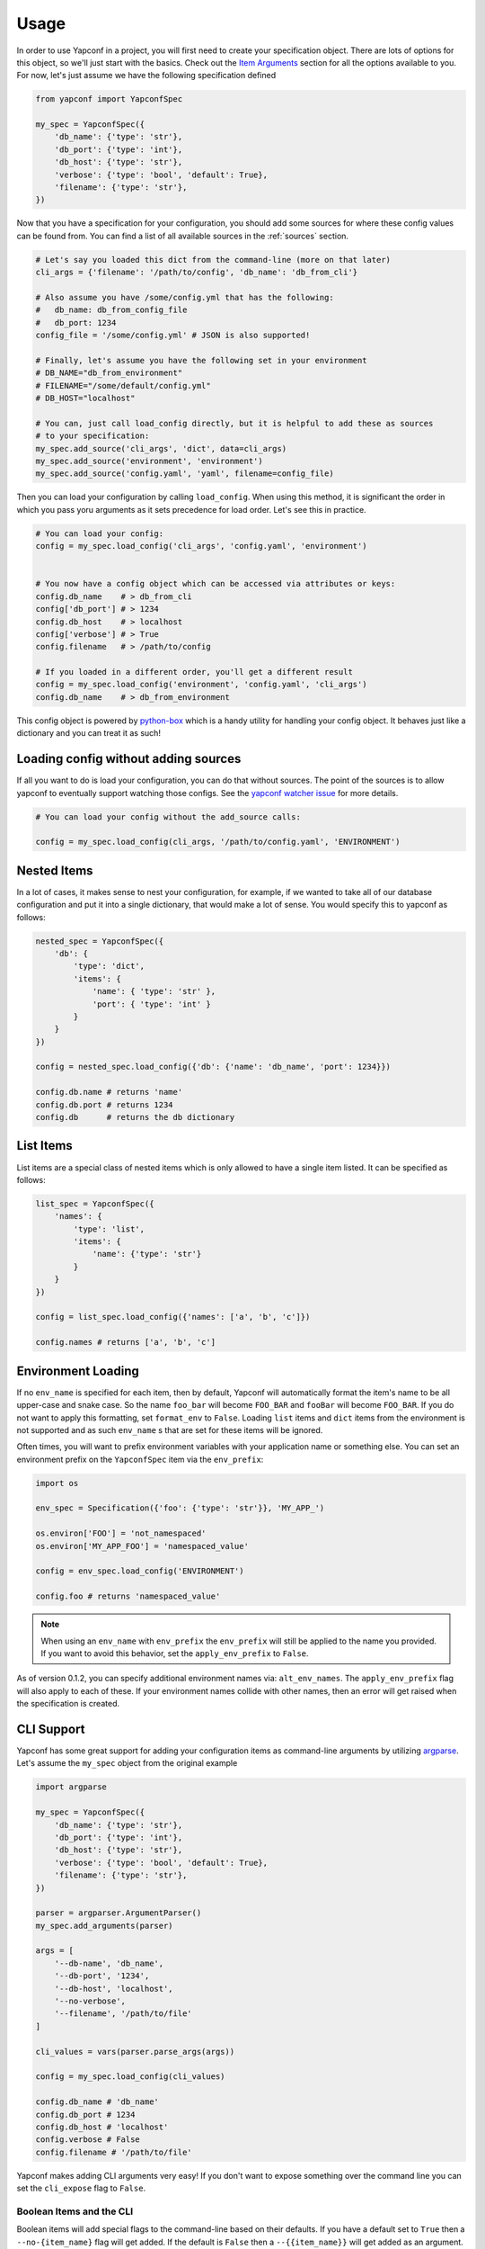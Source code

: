 =====
Usage
=====

In order to use Yapconf in a project, you will first need to create your specification object.
There are lots of options for this object, so we'll just start with the basics. Check out the
`Item Arguments`_ section for all the options available to you. For now, let's just assume we
have the following specification defined

.. code-block:: python

    from yapconf import YapconfSpec

    my_spec = YapconfSpec({
        'db_name': {'type': 'str'},
        'db_port': {'type': 'int'},
        'db_host': {'type': 'str'},
        'verbose': {'type': 'bool', 'default': True},
        'filename': {'type': 'str'},
    })

Now that you have a specification for your configuration, you should add some sources for where
these config values can be found from. You can find a list of all available sources in the
:ref:`sources` section.

.. code-block:: python

    # Let's say you loaded this dict from the command-line (more on that later)
    cli_args = {'filename': '/path/to/config', 'db_name': 'db_from_cli'}

    # Also assume you have /some/config.yml that has the following:
    #   db_name: db_from_config_file
    #   db_port: 1234
    config_file = '/some/config.yml' # JSON is also supported!

    # Finally, let's assume you have the following set in your environment
    # DB_NAME="db_from_environment"
    # FILENAME="/some/default/config.yml"
    # DB_HOST="localhost"

    # You can, just call load_config directly, but it is helpful to add these as sources
    # to your specification:
    my_spec.add_source('cli_args', 'dict', data=cli_args)
    my_spec.add_source('environment', 'environment')
    my_spec.add_source('config.yaml', 'yaml', filename=config_file)


Then you can load your configuration by calling ``load_config``. When using this method, it is
significant the order in which you pass yoru arguments as it sets precedence for load order. Let's
see this in practice.

.. code-block:: python

    # You can load your config:
    config = my_spec.load_config('cli_args', 'config.yaml', 'environment')


    # You now have a config object which can be accessed via attributes or keys:
    config.db_name    # > db_from_cli
    config['db_port'] # > 1234
    config.db_host    # > localhost
    config['verbose'] # > True
    config.filename   # > /path/to/config

    # If you loaded in a different order, you'll get a different result
    config = my_spec.load_config('environment', 'config.yaml', 'cli_args')
    config.db_name    # > db_from_environment


This config object is powered by python-box_ which is a handy utility
for handling your config object. It behaves just like a dictionary and you can treat it as such!

Loading config without adding sources
-------------------------------------

If all you want to do is load your configuration, you can do that without sources. The point of
the sources is to allow yapconf to eventually support watching those configs. See the `yapconf
watcher issue`_ for more details.

.. code-block:: python

    # You can load your config without the add_source calls:

    config = my_spec.load_config(cli_args, '/path/to/config.yaml', 'ENVIRONMENT')


Nested Items
------------
In a lot of cases, it makes sense to nest your configuration, for example, if we wanted to take
all of our database configuration and put it into a single dictionary, that would make a lot of
sense. You would specify this to yapconf as follows:

.. code-block:: python

    nested_spec = YapconfSpec({
        'db': {
            'type': 'dict',
            'items': {
                'name': { 'type': 'str' },
                'port': { 'type': 'int' }
            }
        }
    })

    config = nested_spec.load_config({'db': {'name': 'db_name', 'port': 1234}})

    config.db.name # returns 'name'
    config.db.port # returns 1234
    config.db      # returns the db dictionary


List Items
----------
List items are a special class of nested items which is only allowed to have a single item listed.
It can be specified as follows:

.. code-block:: python

    list_spec = YapconfSpec({
        'names': {
            'type': 'list',
            'items': {
                'name': {'type': 'str'}
            }
        }
    })

    config = list_spec.load_config({'names': ['a', 'b', 'c']})

    config.names # returns ['a', 'b', 'c']


Environment Loading
-------------------

If no ``env_name`` is specified for each item, then by default, Yapconf will automatically format
the item's name to be all upper-case and snake case. So the name ``foo_bar`` will become
``FOO_BAR`` and ``fooBar`` will become ``FOO_BAR``. If you do not want to apply this formatting,
set ``format_env`` to ``False``. Loading ``list`` items and ``dict`` items from the environment is
not supported and as such ``env_name`` s that are set for these items will be ignored.

Often times, you will want to prefix environment variables with your application name or something
else. You can set an environment prefix on the ``YapconfSpec`` item via the ``env_prefix``:

.. code-block:: python

    import os

    env_spec = Specification({'foo': {'type': 'str'}}, 'MY_APP_')

    os.environ['FOO'] = 'not_namespaced'
    os.environ['MY_APP_FOO'] = 'namespaced_value'

    config = env_spec.load_config('ENVIRONMENT')

    config.foo # returns 'namespaced_value'


.. note:: When using an ``env_name`` with ``env_prefix`` the ``env_prefix`` will still be applied
    to the name you provided. If you want to avoid this behavior, set the ``apply_env_prefix`` to
    ``False``.

As of version 0.1.2, you can specify additional environment names via: ``alt_env_names``. The
``apply_env_prefix`` flag will also apply to each of these. If your environment names collide with
other names, then an error will get raised when the specification is created.

CLI Support
-----------
Yapconf has some great support for adding your configuration items as command-line arguments by
utilizing argparse_. Let's assume the ``my_spec`` object from the original example

.. code-block:: python

    import argparse

    my_spec = YapconfSpec({
        'db_name': {'type': 'str'},
        'db_port': {'type': 'int'},
        'db_host': {'type': 'str'},
        'verbose': {'type': 'bool', 'default': True},
        'filename': {'type': 'str'},
    })

    parser = argparser.ArgumentParser()
    my_spec.add_arguments(parser)

    args = [
        '--db-name', 'db_name',
        '--db-port', '1234',
        '--db-host', 'localhost',
        '--no-verbose',
        '--filename', '/path/to/file'
    ]

    cli_values = vars(parser.parse_args(args))

    config = my_spec.load_config(cli_values)

    config.db_name # 'db_name'
    config.db_port # 1234
    config.db_host # 'localhost'
    config.verbose # False
    config.filename # '/path/to/file'

Yapconf makes adding CLI arguments very easy! If you don't want to expose something over the
command line you can set the ``cli_expose`` flag to ``False``.

Boolean Items and the CLI
^^^^^^^^^^^^^^^^^^^^^^^^^
Boolean items will add special flags to the command-line based on their defaults. If you have a
default set to ``True`` then a ``--no-{item_name}`` flag will get added. If the default is
``False`` then a ``--{{item_name}}`` will get added as an argument. If no default is specified,
then both will be added as mutually exclusive arguments.

Nested Items and the CLI
^^^^^^^^^^^^^^^^^^^^^^^^
Yapconf even supports ``list`` and ``dict`` type items from the command-line:

.. code-block:: python

    import argparse

    spec = YapconfSpec({
        'names': {
            'type': 'list',
            'items': {
                'name': {'type': 'str'}
            }
        },
        'db': {
            'type': 'dict',
            'items': {
                'host': {'type': 'str'},
                'port': {'type': 'int'}
            },
        }
    })

    parser = argparse.ArgumentParser()

    cli_args = [
        '--name', 'foo',
        '--name', 'bar',
        '--db-host', 'localhost',
        '--db-port', '1234',
        '--name', 'baz'
    ]

    cli_values = vars(parser.parse_args(args))

    config = my_spec.load_config(cli_values)

    config.names # ['foo', 'bar', 'baz']
    config.db.host # 'localhost'
    config.db.port # 1234

Limitations
^^^^^^^^^^^
There are a few limitations to how far down the rabbit-hole Yapconf is willing to go. Yapconf does
not support ``list`` type items with either ``dict`` or ``list`` children. The reason is that it
would be very cumbersome to start specifying which items belong to which dictionaries and in which
index in the list.


CLI/Environment Name Formatting
^^^^^^^^^^^^^^^^^^^^^^^^^^^^^^^
A quick note on formatting and ``yapconf``. Yapconf tries to create sensible ways to convert your
config items into "normal" environment variables and command-line arguments. In order to do this,
we have to make some assumptions about what "normal" environment variables and command-line
arguments are.

By default, environment variables are assumed to be all upper-case, snake-case names. The item
name ``foO_BaR`` would become ``FOO_BAR`` in the environment.

By default, command-line argument are assumed to be kebab-case. The item name ``foo_bar`` would
become ``--foo-bar``

If you do not like this formatting, then you can turn it off by setting the ``format_env`` and
``format_cli`` flags.

Config Migration
----------------
Throughout the lifetime of an application it is common to want to move configuration around,
changing both the names of configuration items and the default values for each. Yapconf also makes
this migration a breeze! Each item has a ``previous_defaults`` and ``previous_names`` values that
can be specified. These values help you migrate previous versions of config files to newer
versions. Let's see a basic example where we might want to update a config file with a new default:

.. code-block:: python

    # Assume we have a JSON config file ('/path/to/config.json') like the following:
    # {"db_name": "test_db_name", "db_host": "1.2.3.4"}

    spec = YapconfSpec({
        'db_name': {'type': 'str', 'default': 'new_default', 'previous_defaults': ['test_db_name']},
        'db_host': {'type': 'str', 'previous_defaults': ['localhost']}
    })

    # We can migrate that file quite easily with the spec object:
    spec.migrate_config_file('/path/to/config.json')

    # Will result in /path/to/config.json being overwritten:
    # {"db_name": "new_default", "db_host": "1.2.3.4"}

You can specify different output config files also:

.. code-block:: python

    spec.migrate_config_file('/path/to/config.json',
                             output_file_name='/new/path/to/config.json')

There are many values you can pass to ``migrate_config_file``, by default it looks like this:

.. code-block:: python

    spec.migrate_config_file('/path/to/config',
                             always_update=False,    # Always update values (even if you set them to None)
                             current_file_type=None, # Used for transitioning between json and yaml config files
                             output_file_name=None,  # Will default to current file name
                             output_file_type=None,  # Used for transitioning between json and yaml config files
                             create=True,            # Create the file if it doesn't exist
                             update_defaults=True    # Update the defaults
                             )


YAML Support
------------
Yapconf knows how to output and read both ``json`` and ``yaml`` files. However, to keep the
dependencies to a minimum it does not come with ``yaml``. You will have to manually install
either ``pyyaml`` or ``ruamel.yaml`` if you want to use ``yaml``.

Item Arguments
--------------

For each item in a specification, you can set any of these keys:

+-------------------+------------------+----------------------------------------------------------------------------------------------------------------+
| Name              | Default          | Description                                                                                                    |
+===================+==================+================================================================================================================+
| name              | N/A              | The name of the config item                                                                                    |
+-------------------+------------------+----------------------------------------------------------------------------------------------------------------+
| item_type         | ``'str'``        | The python type of the item ``('str', 'int', 'long', 'float', 'bool', 'complex', 'dict', 'list' )``            |
+-------------------+------------------+----------------------------------------------------------------------------------------------------------------+
| default           | ``None``         | The default value for this item                                                                                |
+-------------------+------------------+----------------------------------------------------------------------------------------------------------------+
| env_name          | ``name.upper()`` | The name to search in the environment                                                                          |
+-------------------+------------------+----------------------------------------------------------------------------------------------------------------+
| description       | ``None``         | Description of the item                                                                                        |
+-------------------+------------------+----------------------------------------------------------------------------------------------------------------+
| long_description  | ``None``         | Long description of the item, will support Markdown in the future                                              |
+-------------------+------------------+----------------------------------------------------------------------------------------------------------------+
| required          | ``True``         | Specifies if the item is required to exist                                                                     |
+-------------------+------------------+----------------------------------------------------------------------------------------------------------------+
| cli_short_name    | ``None``         | One-character command-line shortcut                                                                            |
+-------------------+------------------+----------------------------------------------------------------------------------------------------------------+
| cli_choices       | ``None``         | List of possible values for the item from the command-line                                                     |
+-------------------+------------------+----------------------------------------------------------------------------------------------------------------+
| previous_names    | ``None``         | List of previous names an item had                                                                             |
+-------------------+------------------+----------------------------------------------------------------------------------------------------------------+
| previous_defaults | ``None``         | List of previous defaults an item had                                                                          |
+-------------------+------------------+----------------------------------------------------------------------------------------------------------------+
| items             | ``None``         | Nested item definition for use by ``list`` or ``dict`` type items                                              |
+-------------------+------------------+----------------------------------------------------------------------------------------------------------------+
| cli_expose        | ``True``         | Specifies if this item should be added to arguments on the command-line (nested ``list`` are always ``False``) |
+-------------------+------------------+----------------------------------------------------------------------------------------------------------------+
| separator         | ``.``            | The separator to use for ``dict`` type items (useful for ``previous_names``)                                   |
+-------------------+------------------+----------------------------------------------------------------------------------------------------------------+
| bootstrap         | ``False``        | A flag that indicates this item needs to be loaded before others can be loaded                                 |
+-------------------+------------------+----------------------------------------------------------------------------------------------------------------+
| format_env        | ``True``         | A flag to determine if environment variables will be all upper-case SNAKE_CASE.                                |
+-------------------+------------------+----------------------------------------------------------------------------------------------------------------+
| format_cli        | ``True``         | A flag to determine if we should format the command-line arguments to be kebab-case.                           |
+-------------------+------------------+----------------------------------------------------------------------------------------------------------------+
| apply_env_prefix  | ``True``         | Apply the env_prefix even if the environment name was set manually. Ignored if ``format_env`` is ``False``     |
+-------------------+------------------+----------------------------------------------------------------------------------------------------------------+
| choices           | ``None``         | A list of valid choices for the item. Cannot be set for ``dict`` items.                                        |
+-------------------+------------------+----------------------------------------------------------------------------------------------------------------+
| alt_env_names     | ``[]``           | A list of alternate environment names.                                                                         |
+-------------------+------------------+----------------------------------------------------------------------------------------------------------------+
| validator         | ``None``         | A custom validator function. Must take exactly one value and return True/False.                                |
+-------------------+------------------+----------------------------------------------------------------------------------------------------------------+



.. _python-box: https://github.com/cdgriffith/Box
.. _argparse: https://docs.python.org/3/library/argparse.html
.. _yapconf  watcher issue: https://github.com/loganasherjones/yapconf/issues/36
